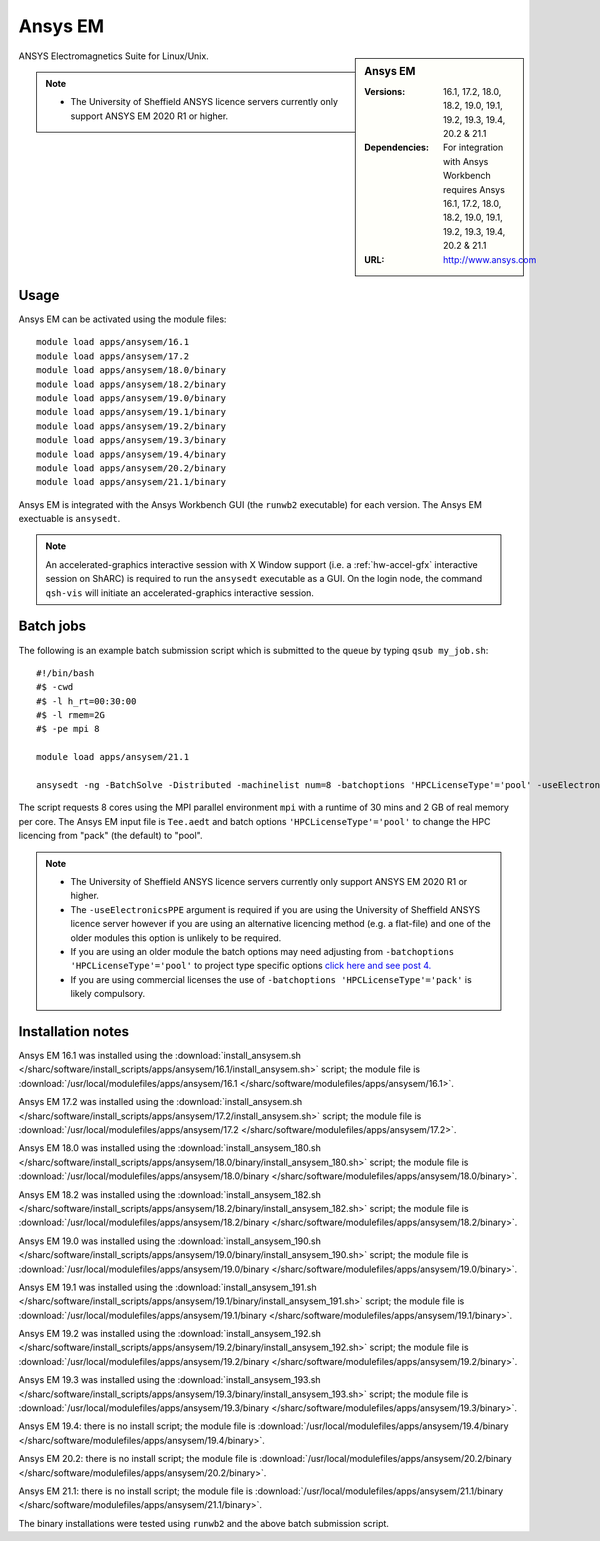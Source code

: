 Ansys EM
========

.. sidebar:: Ansys EM

   :Versions: 16.1, 17.2, 18.0, 18.2, 19.0, 19.1, 19.2, 19.3,  19.4, 20.2 & 21.1
   :Dependencies: For integration with Ansys Workbench requires Ansys 16.1, 17.2, 18.0, 18.2, 19.0, 19.1, 19.2, 19.3, 19.4, 20.2 & 21.1
   :URL: http://www.ansys.com



ANSYS Electromagnetics Suite for Linux/Unix.

.. note::

    * The University of Sheffield ANSYS licence servers currently only support ANSYS EM 2020 R1 or higher.



Usage
-----

Ansys EM can be activated using the module files::

    module load apps/ansysem/16.1
    module load apps/ansysem/17.2
    module load apps/ansysem/18.0/binary
    module load apps/ansysem/18.2/binary
    module load apps/ansysem/19.0/binary
    module load apps/ansysem/19.1/binary
    module load apps/ansysem/19.2/binary
    module load apps/ansysem/19.3/binary
    module load apps/ansysem/19.4/binary
    module load apps/ansysem/20.2/binary
    module load apps/ansysem/21.1/binary


Ansys EM is integrated with the Ansys Workbench GUI (the ``runwb2`` executable) for each version. The Ansys EM exectuable is ``ansysedt``.


.. note::

        An accelerated-graphics interactive session with X Window support (i.e. a :ref:`hw-accel-gfx` interactive session on ShARC) is required to run the ``ansysedt`` executable as a GUI. On the login node, the command ``qsh-vis`` will initiate an accelerated-graphics interactive session.



Batch jobs
----------

The following is an example batch submission script which is submitted to the queue by typing ``qsub my_job.sh``::

    #!/bin/bash
    #$ -cwd
    #$ -l h_rt=00:30:00
    #$ -l rmem=2G
    #$ -pe mpi 8

    module load apps/ansysem/21.1

    ansysedt -ng -BatchSolve -Distributed -machinelist num=8 -batchoptions 'HPCLicenseType'='pool' -useElectronicsPPE Tee.aedt

The script requests 8 cores using the MPI parallel environment ``mpi`` with a runtime of 
30 mins and 2 GB of real memory per core. The Ansys EM input file is ``Tee.aedt`` and batch options 
``'HPCLicenseType'='pool'`` to change the HPC licencing from "pack" (the default) to "pool".

.. note::

    * The University of Sheffield ANSYS licence servers currently only support ANSYS EM 2020 R1 or higher.
    * The ``-useElectronicsPPE`` argument is required if you are using the University of Sheffield ANSYS 
      licence server however if you are using an alternative licencing method (e.g. a flat-file) 
      and one of the older modules this option is unlikely to be required.
    * If you are using an older module the batch options may need adjusting from 
      ``-batchoptions 'HPCLicenseType'='pool'`` to project type specific options 
      `click here and see post 4. <https://forum.ansys.com/discussion/5955/hfsshpc-vs-hfsshpc-pack-license>`_
    * If you are using commercial licenses the use of ``-batchoptions 'HPCLicenseType'='pack'`` 
      is likely compulsory.

Installation notes
------------------

Ansys EM 16.1 was installed using the
:download:`install_ansysem.sh </sharc/software/install_scripts/apps/ansysem/16.1/install_ansysem.sh>` script; the module
file is
:download:`/usr/local/modulefiles/apps/ansysem/16.1 </sharc/software/modulefiles/apps/ansysem/16.1>`.

Ansys EM 17.2 was installed using the
:download:`install_ansysem.sh </sharc/software/install_scripts/apps/ansysem/17.2/install_ansysem.sh>` script; the module
file is
:download:`/usr/local/modulefiles/apps/ansysem/17.2 </sharc/software/modulefiles/apps/ansysem/17.2>`.

Ansys EM 18.0 was installed using the
:download:`install_ansysem_180.sh </sharc/software/install_scripts/apps/ansysem/18.0/binary/install_ansysem_180.sh>` script; the module
file is
:download:`/usr/local/modulefiles/apps/ansysem/18.0/binary </sharc/software/modulefiles/apps/ansysem/18.0/binary>`.

Ansys EM 18.2 was installed using the
:download:`install_ansysem_182.sh </sharc/software/install_scripts/apps/ansysem/18.2/binary/install_ansysem_182.sh>` script; the module
file is
:download:`/usr/local/modulefiles/apps/ansysem/18.2/binary </sharc/software/modulefiles/apps/ansysem/18.2/binary>`.

Ansys EM 19.0 was installed using the
:download:`install_ansysem_190.sh </sharc/software/install_scripts/apps/ansysem/19.0/binary/install_ansysem_190.sh>` script; the module
file is
:download:`/usr/local/modulefiles/apps/ansysem/19.0/binary </sharc/software/modulefiles/apps/ansysem/19.0/binary>`.

Ansys EM 19.1 was installed using the
:download:`install_ansysem_191.sh </sharc/software/install_scripts/apps/ansysem/19.1/binary/install_ansysem_191.sh>` script; the module
file is
:download:`/usr/local/modulefiles/apps/ansysem/19.1/binary </sharc/software/modulefiles/apps/ansysem/19.1/binary>`.

Ansys EM 19.2 was installed using the
:download:`install_ansysem_192.sh </sharc/software/install_scripts/apps/ansysem/19.2/binary/install_ansysem_192.sh>` script; the module
file is
:download:`/usr/local/modulefiles/apps/ansysem/19.2/binary </sharc/software/modulefiles/apps/ansysem/19.2/binary>`.

Ansys EM 19.3 was installed using the
:download:`install_ansysem_193.sh </sharc/software/install_scripts/apps/ansysem/19.3/binary/install_ansysem_193.sh>` script; the module
file is
:download:`/usr/local/modulefiles/apps/ansysem/19.3/binary </sharc/software/modulefiles/apps/ansysem/19.3/binary>`.

Ansys EM 19.4: there is no install script;
the module file is
:download:`/usr/local/modulefiles/apps/ansysem/19.4/binary </sharc/software/modulefiles/apps/ansysem/19.4/binary>`.

Ansys EM 20.2: there is no install script;
the module file is
:download:`/usr/local/modulefiles/apps/ansysem/20.2/binary </sharc/software/modulefiles/apps/ansysem/20.2/binary>`.

Ansys EM 21.1: there is no install script;
the module file is
:download:`/usr/local/modulefiles/apps/ansysem/21.1/binary </sharc/software/modulefiles/apps/ansysem/21.1/binary>`.



The binary installations were tested using ``runwb2`` and the above batch submission script.
